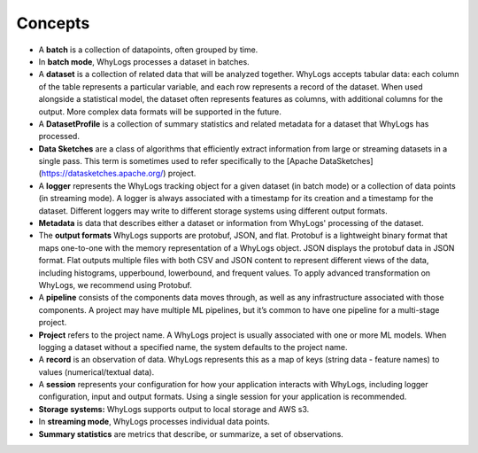 .. _concepts:
Concepts
====

- A **batch** is a collection of datapoints, often grouped by time.
- In **batch mode**, WhyLogs processes a dataset in batches.
- A **dataset** is a collection of related data that will be analyzed together. WhyLogs accepts tabular data: each column of the table represents a particular variable, and each row represents a record of the dataset. When used alongside a statistical model, the dataset often represents features as columns, with additional columns for the output. More complex data formats will be supported in the future.
- A **DatasetProfile** is a collection of summary statistics and related metadata for a dataset that WhyLogs has processed.
- **Data Sketches** are a class of algorithms that efficiently extract information from large or streaming datasets in a single pass. This term is sometimes used to refer specifically to the [Apache DataSketches](https://datasketches.apache.org/) project.

- A **logger** represents the WhyLogs tracking object for a given dataset (in batch mode) or a collection of data points (in streaming mode). A logger is always associated with a timestamp for its creation and a timestamp for the dataset. Different loggers may write to different storage systems using different output formats.
- **Metadata** is data that describes either a dataset or information from WhyLogs' processing of the dataset.
- The **output formats** WhyLogs supports are protobuf, JSON, and flat. Protobuf is a lightweight binary format that maps one-to-one with the memory representation of a WhyLogs object. JSON displays the protobuf data in JSON format. Flat outputs multiple files with both CSV and JSON content to represent different views of the data, including histograms, upperbound, lowerbound, and frequent values. To apply advanced transformation on WhyLogs, we recommend using Protobuf.
- A **pipeline** consists of the components data moves through, as well as any infrastructure associated with those components. A project may have multiple ML pipelines, but it’s common to have one pipeline for a multi-stage project.
- **Project** refers to the project name. A WhyLogs project is usually associated with one or more ML models. When logging a dataset without a specified name, the system defaults to the project name.
- A **record** is an observation of data. WhyLogs represents this as a map of keys (string data - feature names) to values (numerical/textual data).
- A **session** represents your configuration for how your application interacts with WhyLogs, including logger configuration, input and output formats. Using a single session for your application is recommended.
- **Storage systems:** WhyLogs supports output to local storage and AWS s3.
- In **streaming mode**, WhyLogs processes individual data points.
- **Summary statistics** are metrics that describe, or summarize, a set of observations.
